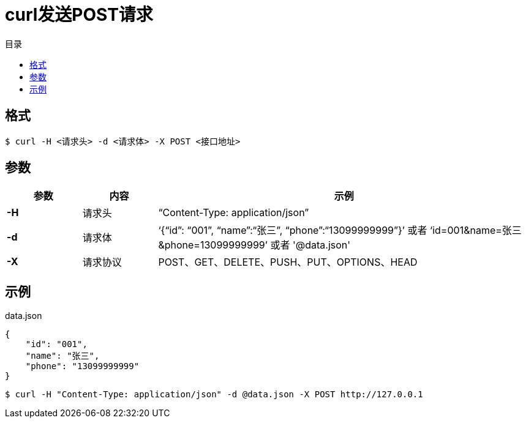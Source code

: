 = curl发送POST请求
:toc: left
:toc-title: 目录

== 格式

[source,console]
----
$ curl -H <请求头> -d <请求体> -X POST <接口地址>
----

== 参数

[%header,cols="1,1,5"]
|===
| 参数 | 内容   | 示例
| *-H*  |	请求头  |	“Content-Type: application/json”
| *-d*  | 请求体  |	‘{“id”: “001”, “name”:“张三”, “phone”:“13099999999”}’ 或者
‘id=001&name=张三&phone=13099999999’ 或者 '@data.json'
| *-X* | 请求协议 |POST、GET、DELETE、PUSH、PUT、OPTIONS、HEAD
|===

== 示例

.data.json
[,json]
----
{
    "id": "001",
    "name": "张三",
    "phone": "13099999999"
}
----

[source,console]
----
$ curl -H "Content-Type: application/json" -d @data.json -X POST http://127.0.0.1
----
